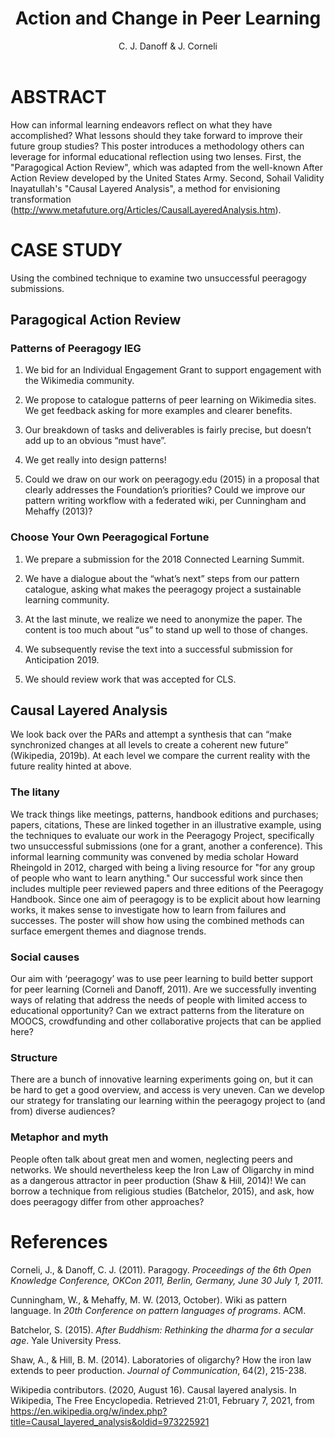 #+TITLE: Action and Change in Peer Learning
#+AUTHOR: C. J. Danoff & J. Corneli

* ABSTRACT

How can informal learning endeavors reflect on what they have
accomplished? What lessons should they take forward to improve their
future group studies?  This poster introduces a methodology others can
leverage for informal educational reflection using two lenses. First,
the "Paragogical Action Review", which was adapted from the well-known
After Action Review developed by the United States Army. Second,
Sohail Validity Inayatullah's "Causal Layered Analysis", a
method for envisioning transformation
(http://www.metafuture.org/Articles/CausalLayeredAnalysis.htm).

* CASE STUDY

Using the combined technique to examine two unsuccessful peeragogy
submissions.

** Paragogical Action Review

*** Patterns of Peeragogy IEG

1. We bid for an Individual Engagement Grant to support engagement with the Wikimedia community.

2. We propose to catalogue patterns of peer learning on Wikimedia sites. We get feedback asking for more examples and clearer benefits.

3. Our breakdown of tasks and deliverables is fairly precise, but doesn’t add up to an obvious “must have”.

4. We get really into design patterns!

5. Could we draw on our work on peeragogy.edu (2015) in a proposal that clearly addresses the Foundation’s priorities? Could we improve our pattern writing workflow with a federated wiki, per Cunningham and Mehaffy (2013)?

*** Choose Your Own Peeragogical Fortune

1. We prepare a submission for the 2018 Connected Learning Summit.

2. We have a dialogue about the “what’s next” steps from our pattern catalogue, asking what makes the peeragogy project a sustainable learning community.

3. At the last minute, we realize we need to anonymize the paper. The content is too much about “us” to stand up well to those of changes.

4. We subsequently revise the text into a successful submission for Anticipation 2019.

5. We should review work that was accepted for CLS.

** Causal Layered Analysis

We look back over the PARs and attempt a synthesis that can “make
synchronized changes at all levels to create a coherent new future”
(Wikipedia, 2019b). At each level we compare the current reality with
the future reality hinted at above.

*** The litany

We track things like meetings, patterns, handbook editions and
purchases; papers, citations, These are linked together in an
illustrative example, using the techniques to evaluate our work in the
Peeragogy Project, specifically two unsuccessful submissions (one for
a grant, another a conference).  This informal learning community was
convened by media scholar Howard Rheingold in 2012, charged with being
a living resource for "for any group of people who want to learn
anything." Our successful work since then includes multiple peer
reviewed papers and three editions of the Peeragogy Handbook. Since
one aim of peeragogy is to be explicit about how learning works, it
makes sense to investigate how to learn from failures and
successes. The poster will show how using the combined methods can
surface emergent themes and diagnose trends.

*** Social causes

Our aim with ‘peeragogy’ was to use peer learning to build better
support for peer learning (Corneli and Danoff, 2011).  Are we
successfully inventing ways of relating that address the needs of
people with limited access to educational opportunity? Can we extract
patterns from the literature on MOOCS, crowdfunding and other
collaborative projects that can be applied here?

*** Structure

There are a bunch of innovative learning experiments going on, but it
can be hard to get a good overview, and access is very uneven.  Can we
develop our strategy for translating our learning within the peeragogy
project to (and from) diverse audiences?

*** Metaphor and myth

People often talk about great men and women, neglecting peers and
networks. We should nevertheless keep the Iron Law of Oligarchy in
mind as a dangerous attractor in peer production (Shaw & Hill, 2014)!
We can borrow a technique from religious studies (Batchelor, 2015),
and ask, how does peeragogy differ from other approaches?

* References

Corneli, J., & Danoff, C. J. (2011). Paragogy. /Proceedings of the 6th Open Knowledge Conference, OKCon 2011, Berlin, Germany, June 30 July 1, 2011/.

Cunningham, W., & Mehaffy, M. W. (2013, October). Wiki as pattern language. In /20th Conference on pattern languages of programs/. ACM.

Batchelor, S. (2015). /After Buddhism: Rethinking the dharma for a secular age/. Yale University Press.

Shaw, A., & Hill, B. M. (2014). Laboratories of oligarchy? How the iron law extends to peer production. /Journal of Communication/, 64(2), 215-238.

Wikipedia contributors. (2020, August 16). Causal layered analysis. In Wikipedia, The Free Encyclopedia. Retrieved 21:01, February 7, 2021, from https://en.wikipedia.org/w/index.php?title=Causal_layered_analysis&oldid=973225921 
